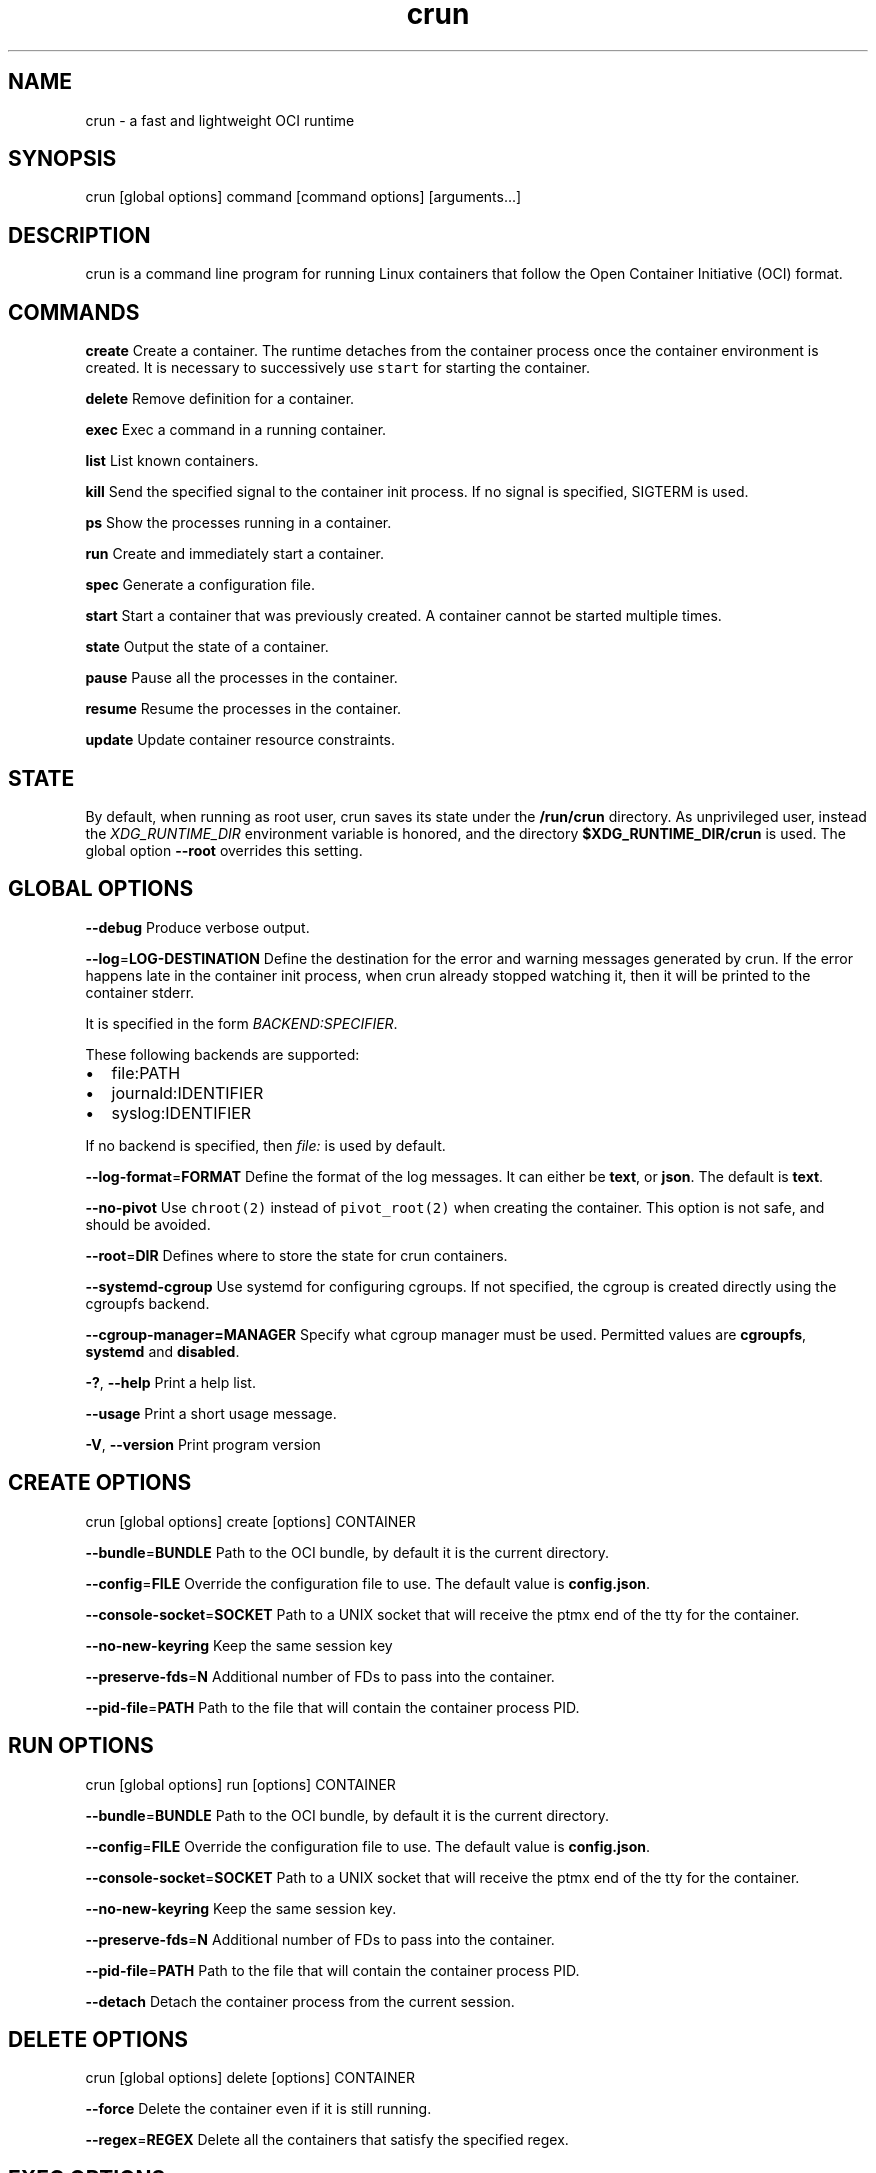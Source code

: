 .TH crun 1 "User Commands"

.SH NAME
.PP
crun \- a fast and lightweight OCI runtime


.SH SYNOPSIS
.PP
crun [global options] command [command options] [arguments...]


.SH DESCRIPTION
.PP
crun is a command line program for running Linux containers that
follow the Open Container Initiative (OCI) format.


.SH COMMANDS
.PP
\fBcreate\fP
Create a container.  The runtime detaches from the container process
once the container environment is created.  It is necessary to
successively use \fB\fCstart\fR for starting the container.

.PP
\fBdelete\fP
Remove definition for a container.

.PP
\fBexec\fP
Exec a command in a running container.

.PP
\fBlist\fP
List known containers.

.PP
\fBkill\fP
Send the specified signal to the container init process.  If no signal
is specified, SIGTERM is used.

.PP
\fBps\fP
Show the processes running in a container.

.PP
\fBrun\fP
Create and immediately start a container.

.PP
\fBspec\fP
Generate a configuration file.

.PP
\fBstart\fP
Start a container that was previously created.  A container cannot be
started multiple times.

.PP
\fBstate\fP
Output the state of a container.

.PP
\fBpause\fP
Pause all the processes in the container.

.PP
\fBresume\fP
Resume the processes in the container.

.PP
\fBupdate\fP
Update container resource constraints.


.SH STATE
.PP
By default, when running as root user, crun saves its state under the
\fB/run/crun\fP directory.  As unprivileged user, instead the
\fIXDG\_RUNTIME\_DIR\fP environment variable is honored, and the directory
\fB$XDG\_RUNTIME\_DIR/crun\fP is used.  The global option \fB\-\-root\fP
overrides this setting.


.SH GLOBAL OPTIONS
.PP
\fB\-\-debug\fP
Produce verbose output.

.PP
\fB\-\-log\fP=\fBLOG\-DESTINATION\fP
Define the destination for the error and warning messages generated by
crun.
If the error happens late in the container init process, when crun
already stopped watching it, then it will be printed to the container
stderr.

.PP
It is specified in the form \fIBACKEND:SPECIFIER\fP\&.

.PP
These following backends are supported:
.IP \(bu 2
file:PATH
.IP \(bu 2
journald:IDENTIFIER
.IP \(bu 2
syslog:IDENTIFIER

.PP
If no backend is specified, then \fIfile:\fP is used by default.

.PP
\fB\-\-log\-format\fP=\fBFORMAT\fP
Define the format of the log messages.  It can either be \fBtext\fP, or
\fBjson\fP\&.  The default is \fBtext\fP\&.

.PP
\fB\-\-no\-pivot\fP
Use \fB\fCchroot(2)\fR instead of \fB\fCpivot\_root(2)\fR when creating the container.
This option is not safe, and should be avoided.

.PP
\fB\-\-root\fP=\fBDIR\fP
Defines where to store the state for crun containers.

.PP
\fB\-\-systemd\-cgroup\fP
Use systemd for configuring cgroups.  If not specified, the cgroup is
created directly using the cgroupfs backend.

.PP
\fB\-\-cgroup\-manager=MANAGER\fP
Specify what cgroup manager must be used.  Permitted values are \fBcgroupfs\fP,
\fBsystemd\fP and \fBdisabled\fP\&.

.PP
\fB\-?\fP, \fB\-\-help\fP
Print a help list.

.PP
\fB\-\-usage\fP
Print a short usage message.

.PP
\fB\-V\fP, \fB\-\-version\fP
Print program version

.SH CREATE OPTIONS
.PP
crun [global options] create [options] CONTAINER

.PP
\fB\-\-bundle\fP=\fBBUNDLE\fP
Path to the OCI bundle, by default it is the current directory.

.PP
\fB\-\-config\fP=\fBFILE\fP
Override the configuration file to use.  The default value is \fBconfig.json\fP\&.

.PP
\fB\-\-console\-socket\fP=\fBSOCKET\fP
Path to a UNIX socket that will receive the ptmx end of the tty for
the container.

.PP
\fB\-\-no\-new\-keyring\fP
Keep the same session key

.PP
\fB\-\-preserve\-fds\fP=\fBN\fP
Additional number of FDs to pass into the container.

.PP
\fB\-\-pid\-file\fP=\fBPATH\fP
Path to the file that will contain the container process PID.

.SH RUN OPTIONS
.PP
crun [global options] run [options] CONTAINER

.PP
\fB\-\-bundle\fP=\fBBUNDLE\fP
Path to the OCI bundle, by default it is the current directory.

.PP
\fB\-\-config\fP=\fBFILE\fP
Override the configuration file to use.  The default value is \fBconfig.json\fP\&.

.PP
\fB\-\-console\-socket\fP=\fBSOCKET\fP
Path to a UNIX socket that will receive the ptmx end of the tty for
the container.

.PP
\fB\-\-no\-new\-keyring\fP
Keep the same session key.

.PP
\fB\-\-preserve\-fds\fP=\fBN\fP
Additional number of FDs to pass into the container.

.PP
\fB\-\-pid\-file\fP=\fBPATH\fP
Path to the file that will contain the container process PID.

.PP
\fB\-\-detach\fP
Detach the container process from the current session.

.SH DELETE OPTIONS
.PP
crun [global options] delete [options] CONTAINER

.PP
\fB\-\-force\fP
Delete the container even if it is still running.

.PP
\fB\-\-regex\fP=\fBREGEX\fP
Delete all the containers that satisfy the specified regex.

.SH EXEC OPTIONS
.PP
crun [global options] exec [options] CONTAINER CMD

.PP
\fB\-\-console\-socket\fP=\fBSOCKET\fP
Path to a UNIX socket that will receive the ptmx end of the tty for
the container.

.PP
\fB\-\-cwd\fP=\fBPATH\fP
Set the working directory for the process to PATH.

.PP
\fB\-\-cap\fP=\fBCAP\fP
Specify an additional capability to add to the process.

.PP
\fB\-\-detach\fP
Detach the container process from the current session.

.PP
\fB\-\-env\fP=\fBENV\fP
Specify an environment variable.

.PP
\fB\-\-preserve\-fds\fP=\fBN\fP
Additional number of FDs to pass into the container.

.PP
\fB\-\-process\fP=\fBFILE\fP
Path to a file containing the process JSON configuration.

.PP
\fB\-\-pid\-file\fP=\fBPATH\fP
Path to the file that will contain the new process PID.

.PP
\fB\-t\fP \fB\-\-tty\fP
Allocate a pseudo TTY.

.PP
\fB\-u USERSPEC\fP \fB\-\-user\fP=\fBUSERSPEC\fP
Specify the user in the form UID[:GID].

.SH LIST OPTIONS
.PP
crun [global options] list [options]

.PP
\fB\-q\fP \fB\-\-quiet\fP
Show only the container ID.

.SH KILL OPTIONS
.PP
crun [global options] kill [options] CONTAINER SIGNAL

.PP
\fB\-\-all\fP
Kill all the processes in the container.

.PP
\fB\-\-regex\fP=\fBREGEX\fP
Kill all the containers that satisfy the specified regex.

.SH PS OPTIONS
.PP
crun [global options] ps [options]

.PP
\fB\-\-format=FORMAT\fP
Specify the output format.  It must be either \fB\fCtable\fR or \fB\fCjson\fR\&.
By default \fB\fCtable\fR is used.

.SH SPEC OPTIONS
.PP
crun [global options] spec [options]

.PP
\fB\-\-rootless\fP
Generate a config.json file that is usable by an unprivileged user.

.SH UPDATE OPTIONS
.PP
crun [global options] update [options] CONTAINER

.PP
\fB\-\-blkio\-weight\fP=\fBVALUE\fP
Specifies per cgroup weight.

.PP
\fB\-\-cpu\-period\fP=\fBVALUE\fP
CPU CFS period to be used for hardcapping.

.PP
\-\-cpu\-quota\fB=\fPVALUE**
CPU CFS hardcap limit.

.PP
\fB\-\-cpu\-rt\-period\fP=\fBVALUE\fP
CPU realtime period to be used for hardcapping.

.PP
\fB\-\-cpu\-rt\-runtime\fP=\fBVALUE\fP
CPU realtime hardcap limit.

.PP
\fB\-\-cpu\-share\fP=\fBVALUE\fP
CPU shares.

.PP
\fB\-\-cpuset\-cpus\fP=\fBVALUE\fP
CPU(s) to use.

.PP
\fB\-\-cpuset\-mems\fP=\fBVALUE\fP
Memory node(s) to use.

.PP
\fB\-\-kernel\-memory\fP=\fBVALUE\fP
Kernel memory limit.

.PP
\fB\-\-kernel\-memory\-tcp\fP=\fBVALUE\fP
Kernel memory limit for TCP buffer.

.PP
\fB\-\-memory\fP=\fBVALUE\fP
Memory limit.

.PP
\fB\-\-memory\-reservation\fP=\fBVALUE\fP
Memory reservation or soft\_limit.

.PP
\fB\-\-memory\-swap\fP=\fBVALUE\fP
Total memory usage.

.PP
\fB\-\-pids\-limit\fP=\fBVALUE\fP
Maximum number of pids allowed in the container.

.PP
\fB\-r\fP, \fB\-\-resources\fP=\fBFILE\fP
Path to the file containing the resources to update.


.SH Extensions to OCI
.SH \fB\fCrun.oci.seccomp.receiver=PATH\fR
.PP
If the annotation \fB\fCrun.oci.seccomp.receiver=PATH\fR is specified, the
seccomp listener is sent to the UNIX socket listening on the specified
path.  It can also set with the \fB\fCRUN\_OCI\_SECCOMP\_RECEIVER\fR environment variable.
It is an experimental feature, and the annotation will be removed once
it is supported in the OCI runtime specs.  It must be an absolute path.

.SH \fB\fCrun.oci.seccomp.plugins=PATH\fR
.PP
If the annotation \fB\fCrun.oci.seccomp.plugins=PLUGIN1[:PLUGIN2]...\fR is specified, the
seccomp listener fd is handled through the specified plugins.  The
plugin must either be an absolute path or a file name that is looked
up by \fB\fCldopen(3)\fR\&.  More information on how the lookup is performed
are available on the \fB\fCld.so(8)\fR man page.

.SH \fB\fCrun.oci.seccomp\_fail\_unknown\_syscall=1\fR
.PP
If the annotation \fB\fCrun.oci.seccomp\_fail\_unknown\_syscall\fR is present, then crun
will fail when an unknown syscall is encountered in the seccomp configuration.

.SH \fB\fCrun.oci.keep\_original\_groups=1\fR
.PP
If the annotation \fB\fCrun.oci.keep\_original\_groups\fR is present, then crun
will skip the \fB\fCsetgroups\fR syscall that is used to either set the
additional groups specified in the OCI configuration, or to reset the
list of additional groups if none is specified.

.SH \fB\fCrun.oci.systemd.force\_cgroup\_v1=/PATH\fR
.PP
If the annotation \fB\fCrun.oci.systemd.force\_cgroup\_v1=/PATH\fR is present, then crun
will override the specified mount point \fB\fC/PATH\fR with a cgroup v1 mount
made of a single hierarchy \fB\fCnone,name=systemd\fR\&.
It is useful to run on a cgroup v2 system containers using older
versions of systemd that lack support for cgroup v2.

.SH \fB\fCrun.oci.timens\_offset=ID SEC NSEC\fR
.PP
Specify the offset to be written to /proc/self/timens\_offsets when creating
a time namespace.

.SH \fB\fCrun.oci.systemd.subgroup=SUBGROUP\fR
.PP
Override the name for the systemd sub cgroup created under the systemd
scope, so the final cgroup will be like:

.PP
.RS

.nf
/sys/fs/cgroup/$PATH/$SUBGROUP

.fi
.RE

.PP
When it is set to the empty string, a sub cgroup is not created.

.PP
If not specified, it defaults to \fB\fCcontainer\fR on cgroup v2, and to \fB\fC""\fR
on cgroup v1.

.PP
e.g.

.PP
.RS

.nf
/sys/fs/cgroup//system.slice/foo\-352700.scope/container

.fi
.RE

.SH \fB\fCrun.oci.hooks.stdout=FILE\fR
.PP
If the annotation \fB\fCrun.oci.hooks.stdout\fR is present, then crun
will open the specified file and use it as the stdout for the hook
processes.  The file is opened in append mode and it is created if it
doesn't already exist.

.SH \fB\fCrun.oci.hooks.stderr=FILE\fR
.PP
If the annotation \fB\fCrun.oci.hooks.stderr\fR is present, then crun
will open the specified file and use it as the stderr for the hook
processes.  The file is opened in append mode and it is created if it
doesn't already exist.

.SH \fB\fCrun.oci.handler=HANDLER\fR
.PP
It is an experimental feature.

.PP
If specified, run the specified handler for execing the container.
The only supported value is \fB\fCkrun\fR\&.  When \fB\fCkrun\fR is specified, the
\fB\fClibkrun.so\fR shared object is loaded and it is used to launch the
container using libkrun.

.SH tmpcopyup mount options
.PP
If the \fB\fCtmpcopyup\fR option is specified for a tmpfs, then the path that
is shadowed by the tmpfs mount is recursively copied up to the tmpfs
itself.

.SH Automatically create user namespace
.PP
When running as user different than root, an user namespace is
automatically created even if it is not specified in the config file.
The current user is mapped to the ID 0 in the container, and any
additional id specified in the files \fB\fC/etc/subuid\fR and \fB\fC/etc/subgid\fR
is automatically added starting with ID 1.


.SH CGROUP v2
.PP
crun has some basic support for cgroup v2.  Since the OCI spec is
designed for cgroup v1, in some cases there is need to convert from
the cgroup v1 configuration to cgroup v2.

.PP
These are the OCI resources currently supported with cgroup v2 and how
they are converted when needed from the cgroup v1 configuration.

.SH Memory controller
.TS
allbox;
l l l l 
l l l l .
\fB\fCOCI (x)\fR	\fB\fCcgroup 2 value (y)\fR	\fB\fCconversion\fR	\fB\fCcomment\fR
limit	memory.max	y = x	 
swap	memory.swap.max	y = x \- memory\_limit	T{
the swap limit on cgroup v1 includes the memory usage too
T}
reservation	memory.low	y = x	 
.TE

.SH PIDs controller
.TS
allbox;
l l l l 
l l l l .
\fB\fCOCI (x)\fR	\fB\fCcgroup 2 value (y)\fR	\fB\fCconversion\fR	\fB\fCcomment\fR
limit	pids.max	y = x	 
.TE

.SH CPU controller
.TS
allbox;
l l l l 
l l l l .
\fB\fCOCI (x)\fR	\fB\fCcgroup 2 value (y)\fR	\fB\fCconversion\fR	\fB\fCcomment\fR
shares	cpu.weight	T{
y = (1 + ((x \- 2) * 9999) / 262142)
T}	T{
convert from [2\-262144] to [1\-10000]
T}
period	cpu.max	y = x	T{
period and quota are written together
T}
quota	cpu.max	y = x	T{
period and quota are written together
T}
.TE

.SH blkio controller
.TS
allbox;
l l l l 
l l l l .
\fB\fCOCI (x)\fR	\fB\fCcgroup 2 value (y)\fR	\fB\fCconversion\fR	\fB\fCcomment\fR
weight	io.bfq.weight	T{
y = (1 + (x \- 10) * 9999 / 990)
T}	T{
convert linearly from [10\-1000] to [1\-10000]
T}
weight\_device	io.bfq.weight	T{
y = (1 + (x \- 10) * 9999 / 990)
T}	T{
convert linearly from [10\-1000] to [1\-10000]
T}
rbps	io.max	y=x	 
wbps	io.max	y=x	 
riops	io.max	y=x	 
wiops	io.max	y=x	 
.TE

.SH cpuset controller
.TS
allbox;
l l l l 
l l l l .
\fB\fCOCI (x)\fR	\fB\fCcgroup 2 value (y)\fR	\fB\fCconversion\fR	\fB\fCcomment\fR
cpus	cpuset.cpus	y = x	 
mems	cpuset.mems	y = x	 
.TE

.SH hugetlb controller
.TS
allbox;
l l l l 
l l l l .
\fB\fCOCI (x)\fR	\fB\fCcgroup 2 value (y)\fR	\fB\fCconversion\fR	\fB\fCcomment\fR
<PAGE_SIZE>\&.limit\_in\_bytes	hugetlb.<PAGE_SIZE>\&.max	y = x	 
.TE
